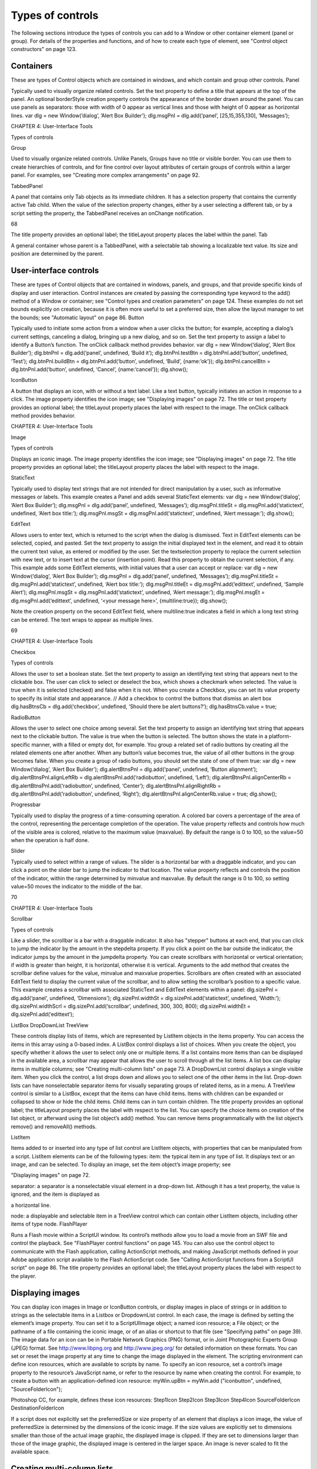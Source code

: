 .. _types-of-controls:

Types of controls
=================
The following sections introduce the types of controls you can add to a Window or other container element
(panel or group). For details of the properties and functions, and of how to create each type of element,
see "Control object constructors" on page 123.

.. _containers:

Containers
----------
These are types of Control objects which are contained in windows, and which contain and group other
controls.
Panel

Typically used to visually organize related controls.
Set the text property to define a title that appears at the top of the panel.
An optional borderStyle creation property controls the appearance of the border
drawn around the panel.
You can use panels as separators: those with width of 0 appear as vertical lines and
those with height of 0 appear as horizontal lines.
var dlg = new Window(’dialog’, ’Alert Box Builder’);
dlg.msgPnl = dlg.add(’panel’, [25,15,355,130], ’Messages’);

CHAPTER 4: User-Interface Tools

Types of controls

Group

Used to visually organize related controls. Unlike Panels, Groups have no title or
visible border. You can use them to create hierarchies of controls, and for fine control
over layout attributes of certain groups of controls within a larger panel. For examples,
see "Creating more complex arrangements" on page 92.

TabbedPanel

A panel that contains only Tab objects as its immediate children. It has a selection
property that contains the currently active Tab child. When the value of the selection
property changes, either by a user selecting a different tab, or by a script setting the
property, the TabbedPanel receives an onChange notification.

68

The title property provides an optional label; the titleLayout property places the
label within the panel.
Tab

A general container whose parent is a TabbedPanel, with a selectable tab showing a
localizable text value. Its size and position are determined by the parent.

.. _user-interface-controls:

User-interface controls
-----------------------
These are types of Control objects that are contained in windows, panels, and groups, and that provide
specific kinds of display and user interaction. Control instances are created by passing the corresponding
type keyword to the add() method of a Window or container; see "Control types and creation parameters"
on page 124.
These examples do not set bounds explicitly on creation, because it is often more useful to set a preferred
size, then allow the layout manager to set the bounds; see "Automatic layout" on page 86.
Button

Typically used to initiate some action from a window when a user clicks the button;
for example, accepting a dialog’s current settings, canceling a dialog, bringing up a
new dialog, and so on.
Set the text property to assign a label to identify a Button’s function.
The onClick callback method provides behavior.
var dlg = new Window(‘dialog’, ‘Alert Box Builder’);
dlg.btnPnl = dlg.add(‘panel’, undefined, ‘Build it’);
dlg.btnPnl.testBtn = dlg.btnPnl.add(‘button’, undefined, ‘Test’);
dlg.btnPnl.buildBtn = dlg.btnPnl.add(‘button’, undefined, ‘Build’,
{name:’ok’});
dlg.btnPnl.cancelBtn = dlg.btnPnl.add(‘button’, undefined, ‘Cancel’,
{name:’cancel’});
dlg.show();

IconButton

A button that displays an icon, with or without a text label. Like a text button, typically
initiates an action in response to a click.
The image property identifies the icon image; see "Displaying images" on
page 72.
The title or text property provides an optional label; the titleLayout property
places the label with respect to the image.
The onClick callback method provides behavior.

CHAPTER 4: User-Interface Tools

Image

Types of controls

Displays an iconic image.
The image property identifies the icon image; see "Displaying images" on
page 72.
The title property provides an optional label; the titleLayout property places
the label with respect to the image.

StaticText

Typically used to display text strings that are not intended for direct manipulation by
a user, such as informative messages or labels.
This example creates a Panel and adds several StaticText elements:
var dlg = new Window(‘dialog’, ‘Alert Box Builder’);
dlg.msgPnl = dlg.add(‘panel’, undefined, ‘Messages’);
dlg.msgPnl.titleSt = dlg.msgPnl.add(‘statictext’, undefined,
‘Alert box title:’);
dlg.msgPnl.msgSt = dlg.msgPnl.add(‘statictext’, undefined,
‘Alert message:’);
dlg.show();

EditText

Allows users to enter text, which is returned to the script when the dialog is
dismissed. Text in EditText elements can be selected, copied, and pasted.
Set the text property to assign the initial displayed text in the element, and read
it to obtain the current text value, as entered or modified by the user.
Set the textselection property to replace the current selection with new text,
or to insert text at the cursor (insertion point). Read this property to obtain the
current selection, if any.
This example adds some EditText elements, with initial values that a user can accept
or replace:
var dlg = new Window(‘dialog’, ‘Alert Box Builder’);
dlg.msgPnl = dlg.add(‘panel’, undefined, ‘Messages’);
dlg.msgPnl.titleSt = dlg.msgPnl.add(‘statictext’, undefined,
‘Alert box title:’);
dlg.msgPnl.titleEt = dlg.msgPnl.add(‘edittext’, undefined,
‘Sample Alert’);
dlg.msgPnl.msgSt = dlg.msgPnl.add(‘statictext’, undefined,
‘Alert message:’);
dlg.msgPnl.msgEt = dlg.msgPnl.add(‘edittext’, undefined,
‘<your message here>’, {multiline:true});
dlg.show();

Note the creation property on the second EditText field, where multiline:true
indicates a field in which a long text string can be entered. The text wraps to appear
as multiple lines.

69

CHAPTER 4: User-Interface Tools

Checkbox

Types of controls

Allows the user to set a boolean state.
Set the text property to assign an identifying text string that appears next to the
clickable box.
The user can click to select or deselect the box, which shows a checkmark when
selected. The value is true when it is selected (checked) and false when it is not.
When you create a Checkbox, you can set its value property to specify its initial state
and appearance.
// Add a checkbox to control the buttons that dismiss an alert box
dlg.hasBtnsCb = dlg.add(‘checkbox’, undefined,
‘Should there be alert buttons?’);
dlg.hasBtnsCb.value = true;

RadioButton

Allows the user to select one choice among several.
Set the text property to assign an identifying text string that appears next to the
clickable button.
The value is true when the button is selected. The button shows the state in a
platform-specific manner, with a filled or empty dot, for example.
You group a related set of radio buttons by creating all the related elements one after
another. When any button’s value becomes true, the value of all other buttons in the
group becomes false. When you create a group of radio buttons, you should set the
state of one of them true:
var dlg = new Window(‘dialog’, ‘Alert Box Builder’);
dlg.alertBtnsPnl = dlg.add(‘panel’, undefined, ‘Button alignment’);
dlg.alertBtnsPnl.alignLeftRb = dlg.alertBtnsPnl.add(‘radiobutton’,
undefined, ‘Left’);
dlg.alertBtnsPnl.alignCenterRb = dlg.alertBtnsPnl.add(‘radiobutton’,
undefined, ‘Center’);
dlg.alertBtnsPnl.alignRightRb = dlg.alertBtnsPnl.add(‘radiobutton’,
undefined, ‘Right’);
dlg.alertBtnsPnl.alignCenterRb.value = true;
dlg.show();

Progressbar

Typically used to display the progress of a time-consuming operation. A colored bar
covers a percentage of the area of the control, representing the percentage
completion of the operation. The value property reflects and controls how much of
the visible area is colored, relative to the maximum value (maxvalue). By default the
range is 0 to 100, so the value=50 when the operation is half done.

Slider

Typically used to select within a range of values. The slider is a horizontal bar with a
draggable indicator, and you can click a point on the slider bar to jump the indicator
to that location. The value property reflects and controls the position of the indicator,
within the range determined by minvalue and maxvalue. By default the range is 0 to
100, so setting value=50 moves the indicator to the middle of the bar.

70

CHAPTER 4: User-Interface Tools

Scrollbar

Types of controls

Like a slider, the scrollbar is a bar with a draggable indicator. It also has "stepper"
buttons at each end, that you can click to jump the indicator by the amount in the
stepdelta property. If you click a point on the bar outside the indicator, the indicator
jumps by the amount in the jumpdelta property.
You can create scrollbars with horizontal or vertical orientation; if width is greater
than height, it is horizontal, otherwise it is vertical. Arguments to the add method
that creates the scrollbar define values for the value, minvalue and maxvalue
properties.
Scrollbars are often created with an associated EditText field to display the current
value of the scrollbar, and to allow setting the scrollbar’s position to a specific value.
This example creates a scrollbar with associated StaticText and EditText elements
within a panel:
dlg.sizePnl = dlg.add(‘panel’, undefined, ‘Dimensions’);
dlg.sizePnl.widthSt = dlg.sizePnl.add(‘statictext’, undefined,
‘Width:’);
dlg.sizePnl.widthScrl = dlg.sizePnl.add(‘scrollbar’, undefined,
300, 300, 800);
dlg.sizePnl.widthEt = dlg.sizePnl.add(‘edittext’);

ListBox
DropDownList
TreeView

These controls display lists of items, which are represented by ListItem objects in
the items property. You can access the items in this array using a 0-based index.
A ListBox control displays a list of choices. When you create the object, you
specify whether it allows the user to select only one or multiple items. If a list
contains more items than can be displayed in the available area, a scrollbar may
appear that allows the user to scroll through all the list items. A list box can
display items in multiple columns; see "Creating multi-column lists" on page 73.
A DropDownList control displays a single visible item. When you click the control,
a list drops down and allows you to select one of the other items in the list.
Drop-down lists can have nonselectable separator items for visually separating
groups of related items, as in a menu.
A TreeView control is similar to a ListBox, except that the items can have child
items. Items with children can be expanded or collapsed to show or hide the child
items. Child items can in turn contain children.
The title property provides an optional label; the titleLayout property places
the label with respect to the list.
You can specify the choice items on creation of the list object, or afterward using the
list object’s add() method. You can remove items programmatically with the list
object’s remove() and removeAll() methods.

ListItem

Items added to or inserted into any type of list control are ListItem objects, with
properties that can be manipulated from a script. ListItem elements can be of the
following types:
item: the typical item in any type of list. It displays text or an image, and can be
selected. To display an image, set the item object’s image property; see

"Displaying images" on page 72.

separator: a separator is a nonselectable visual element in a drop-down list.
Although it has a text property, the value is ignored, and the item is displayed as

a horizontal line.

node: a displayable and selectable item in a TreeView control which can contain
other ListItem objects, including other items of type node.
FlashPlayer

Runs a Flash movie within a ScriptUI window. Its control’s methods allow you to load a
movie from an SWF file and control the playback. See "FlashPlayer control functions"
on page 145.
You can also use the control object to communicate with the Flash application, calling
ActionScript methods, and making JavaScript methods defined in your Adobe
application script available to the Flash ActionScript code. See "Calling ActionScript
functions from a ScriptUI script" on page 86.
The title property provides an optional label; the titleLayout property places the
label with respect to the player.

.. _displaying-images:

Displaying images
-----------------
You can display icon images in Image or IconButton controls, or display images in place of strings or in
addition to strings as the selectable items in a Listbox or DropdownList control. In each case, the image
is defined by setting the element’s image property. You can set it to a ScriptUIImage object; a named icon
resource; a File object; or the pathname of a file containing the iconic image, or of an alias or shortcut to
that file (see "Specifying paths" on page 39).
The image data for an icon can be in Portable Network Graphics (PNG) format, or in Joint Photographic
Experts Group (JPEG) format. See http://www.libpng.org and http://www.jpeg.org/ for detailed
information on these formats.
You can set or reset the image property at any time to change the image displayed in the element.
The scripting environment can define icon resources, which are available to scripts by name. To specify an
icon resource, set a control’s image property to the resource’s JavaScript name, or refer to the resource by
name when creating the control. For example, to create a button with an application-defined icon
resource:
myWin.upBtn = myWin.add ("iconbutton", undefined, "SourceFolderIcon");

Photoshop CC, for example, defines these icon resources:
Step1Icon
Step2Icon
Step3Icon
Step4Icon
SourceFolderIcon
DestinationFolderIcon

If a script does not explicitly set the preferredSize or size property of an element that displays a icon
image, the value of preferredSize is determined by the dimensions of the iconic image. If the size values
are explicitly set to dimensions smaller than those of the actual image graphic, the displayed image is
clipped. If they are set to dimensions larger than those of the image graphic, the displayed image is
centered in the larger space. An image is never scaled to fit the available space.

.. _creating-multi-column-lists:

Creating multi-column lists
---------------------------
In list controls (ListBox, DropDownList, TreeView), a set of ListItem objects represents the individual
choices in the list. Each choice can be labeled with a localizable string, an image, or both, as specified by
the text and image properties of the ListItem (see "Displaying images" on page 72).
You can define a ListBox to have multiple columns, by specifying the numberOfColumns creation
parameter. By default, the number of columns is 1. If you specify multiple columns, you can also use the
creation parameters to specify whether headers are shown, and the header text for each column.
If you specify more than one column, each ListItem object that you add to the box specifies one selectable
row. The text and image of the ListItem object specifies the label in the first column, and the subitems
property specifies labels that appear in that row for the remaining columns.
The subitems value is an array, whose length is one less than the number of columns. That is, the first
member, ListItem.subitems[0], specifies the label in the second column. Each member specifies one
label, as a JavaScript object with two properties:
{ text : displayString , image : imageFileReference }

For example, the following fragment defines a list box with two columns, and specifies the labels in each
column for the two choices:
...
// create list box with two titled columns
var list = dlg.add ('ListBox', [0, 0, 150, 75], 'asd',
{numberOfColumns: 2, showHeaders: true,
columnTitles: ['First Name', 'Last Name']});
// add an item for the first row, with the label value for the first column
var item1 = list.add ('item', 'John');
// add the label value for the second column in that row.
item1.subItems[0].text = 'Doe';
// add an item for the second row, with the text for the first column label
var item2 = list.add ('item', 'Jane');
// add the label text and image for the second column in the second row
item2.subItems[0].text = 'Doe';
item2.subItems[0].image = File ("~/Desktop/Step1.png");
...

This creates a control that looks like this:

Notice that the columns have headers, and the label in the second column of the second row has both text
and an image.

.. _prompts-and-alerts:

Prompts and alerts
------------------
Static functions on the Window class are globally available to display short messages in standard dialogs.
The host application controls the appearance of these simple dialogs, so they are consistent with other
alert and message boxes displayed by the application. You can often use these standard dialogs for simple
interactions with your users, rather than designing special-purpose dialogs of your own.
Use the static functions alert, confirm, and prompt on the Window class to invoke these dialogs with your
own messages. You do not need to create a Window object to call these functions.

.. _modal-dialogs:

Modal dialogs
-------------
A modal dialog is initially invisible. Your script invokes it using the show method, which does not return
until the dialog has been dismissed. The user can dismiss it by using a platform-specific window gesture,
or by using one of the dialog controls that you supply, typically an OK or Cancel button. The onClick
method of such a button must call the close or hide method to close the dialog. The close method
allows you to pass a value to be returned by the show method.
For an example of how to define such buttons and their behavior, see "Defining behavior with event
callbacks and listeners" on page 80.

Creating and using modal dialogs
A dialog typically contains some controls that the user must interact with, to make selections or enter
values that your script will use. In some cases, the result of the user action is stored in the object, and you
can retrieve it after the dialog has been dismissed. For example, if the user changes the state of a Checkbox
or RadioButton, the new state is found in the control’s value property.
However, if you need to respond to a user action while the dialog is still active, you must assign the control
a callback function for the interaction event, either onClick or onChange. The callback function is the
value of the onClick or onChange property of the control.
For example, if you need to validate a value that the user enters in a edittext control, you can do so in an
onChange callback handler function for that control. The callback can perform the validation, and perhaps

display an alert to inform the user of errors.

Sometimes, a modal dialog presents choices to the user that must be correct before your script allows the
dialog to be dismissed. If your script needs to validate the state of a dialog after the user clicks OK, you can
define an onClose event handler for the dialog. This callback function is invoked whenever a window is

closed. If the function returns true, the window is closed, but if it returns false, the close operation is
cancelled and the window remains open.
Your onClose handler can examine the states of any controls in the dialog to determine their correctness,
and can show alert messages or use other modal dialogs to alert the user to any errors that must be
corrected. It can then return true to allow the dialog to be dismissed, or false to allow the user to correct
any errors.

Dismissing a modal dialog
Every modal dialog should have at least one button that the user can click to dismiss the dialog. Typically
modal dialogs have an OK and a Cancel button to close the dialog with or without accepting changes that
were made in it.
You can define onClick callbacks for the buttons that close the parent dialog by calling its close method.
You have the option of sending a value to the close method, which is in turn passed on to and returned
from the show method that invoked the dialog. This return value allows your script to distinguish different
closing events; for example, clicking OK can return 1, clicking Cancel can return 2. However, for this typical
behavior, you do not need to define these callbacks explicitly; see "Default and cancel elements" on
page 75.
For some dialogs, such as a simple alert with only an OK button, you do not need to return any value. For
more complex dialogs with several possible user actions, you might need to distinguish more outcomes. If
you need to distinguish more than two closing states, you must define your own closing callbacks rather
than relying on the default behavior.
If, by mistake, you create a modal dialog with no buttons to dismiss it, or if your dialog does have buttons,
but their onClick handlers do not function properly, a user can still dismiss the dialog by typing ESC. In this
case, the system will execute a call to the dialog’s close method, passing a value of 2. This is not, of course,
a recommended way to design your dialogs, but is provided as an escape hatch to prevent the application
from hanging in case of an error in the operations of your dialog.

Default and cancel elements
The user can typically dismiss a modal dialog by clicking an OK or Cancel button, or by typing certain
keyboard shortcuts. By convention, typing ENTER is the same as clicking OK or the default button, and
typing ESC is the same as clicking Cancel. The keyboard shortcut has the same effect as calling notify for
the associated button control.
To determine which control is notified by which keyboard shortcut, set the Dialog object’s
defaultElement and cancelElement properties. The value is the control object that should be notified
when the user types the associated keyboard shortcut.
For buttons assigned as the defaultElement, if there is no onClick handler associated with the
button, clicking the button or typing ENTER calls the parent dialog’s close method, passing a value of 1
to be returned by the show call that opened the dialog.
For buttons assigned as the cancelElement, if there is no onClick handler associated with the
button, clicking the button or typing ESC calls the parent dialog’s close method, passing a value of 2
to be returned by the show call that opened the dialog.
If you do not set the defaultElement and cancelElement properties explicitly, ScriptUI tries to choose
reasonable defaults when the dialog is about to be shown for the first time. For the default element, it
looks for a button whose name or text value is "ok" (disregarding case). For the cancel element, it looks for

a button whose name or text value is "cancel" (disregarding case). Because it looks at the name value first,
this works even if the text value is localized. If there is no suitable button in the dialog, the property value
remains null, which means that the keyboard shortcut has no effect in that dialog.
To make this feature most useful, it is recommended that you always provide the name creation property
for buttons meant to be used in this way.

